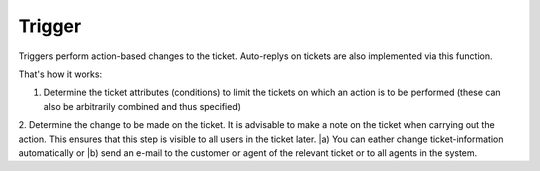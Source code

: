 Trigger
*******

Triggers perform action-based changes to the ticket. Auto-replys on tickets are also implemented via this function.

That's how it works:

1. Determine the ticket attributes (conditions) to limit the tickets on which an action is to be performed (these can also be arbitrarily combined and thus specified)
2. Determine the change to be made on the ticket. It is advisable to make a note on the ticket when carrying out the action. This ensures that this step is visible to all users in the ticket later. 
|a) You can eather change ticket-information automatically or 
|b) send an e-mail to the customer or agent of the relevant ticket or to all agents in the system. 


